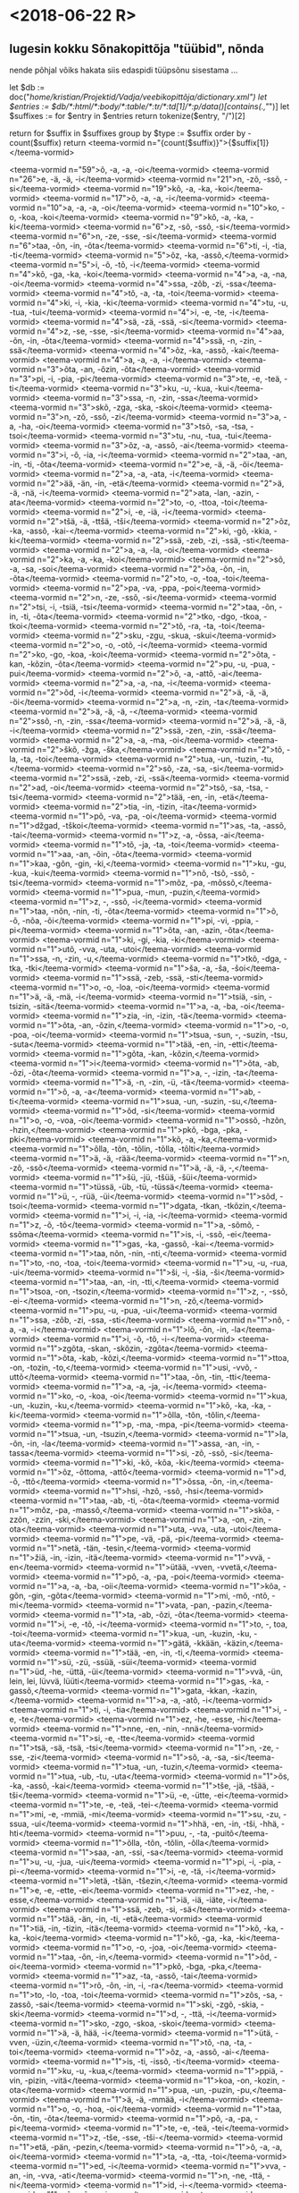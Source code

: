 * <2018-06-22 R>

** lugesin kokku Sõnakopittõja "tüübid", nõnda

nende põhjal võiks hakata siis edaspidi tüüpsõnu sisestama ... 

let $db := doc("/home/kristian/Projektid/Vadja/veebikopittõja/dictionary.xml")
let $entries := $db/*:html/*:body/*:table/*:tr/*:td[1]/*:p/data()[contains(.,"/")]
let $suffixes := for $entry in $entries
                 return tokenize($entry, "/")[2]

return
for $suffix in $suffixes
group by $type := $suffix
order by -count($suffix)
return <teema-vormid n="{count($suffix)}">{$suffix[1]}</teema-vormid>

<teema-vormid n="59">õ, -a, -a, -oi</teema-vormid>
<teema-vormid n="26">e, -ä, -ä, -i</teema-vormid>
<teema-vormid n="21">n, -zõ, -ssõ, -si</teema-vormid>
<teema-vormid n="19">kõ, -a, -ka, -koi</teema-vormid>
<teema-vormid n="17">õ, -a, -a, -i</teema-vormid>
<teema-vormid n="10">a, -a, -a, -oi</teema-vormid>
<teema-vormid n="10">ko, -o, -koa, -koi</teema-vormid>
<teema-vormid n="9">kõ, -a, -ka, -ki</teema-vormid>
<teema-vormid n="6">z, -sõ, -ssõ, -si</teema-vormid>
<teema-vormid n="6">n, -ze, -sse, -si</teema-vormid>
<teema-vormid n="6">taa, -õn, -in, -õta</teema-vormid>
<teema-vormid n="6">ti, -i, -tia, -ti</teema-vormid>
<teema-vormid n="5">õz, -ka, -assõ,</teema-vormid>
<teema-vormid n="5">i, -õ, -tõ, -i</teema-vormid>
<teema-vormid n="4">kõ, -ga, -ka, -koi</teema-vormid>
<teema-vormid n="4">a, -a, -na, -oi</teema-vormid>
<teema-vormid n="4">ssa, -zõb, -zi, -ssa</teema-vormid>
<teema-vormid n="4">tõ, -a, -ta, -toi</teema-vormid>
<teema-vormid n="4">ki, -i, -kia, -ki</teema-vormid>
<teema-vormid n="4">tu, -u, -tua, -tui</teema-vormid>
<teema-vormid n="4">i, -e, -te, -i</teema-vormid>
<teema-vormid n="4">sä, -zä, -ssä, -si</teema-vormid>
<teema-vormid n="4">z, -se, -sse, -si</teema-vormid>
<teema-vormid n="4">aa, -õn, -in, -õta</teema-vormid>
<teema-vormid n="4">ssä, -n, -zin, -ssä</teema-vormid>
<teema-vormid n="4">õz, -ka, -assõ, -kai</teema-vormid>
<teema-vormid n="4">a, -a, -a, -i</teema-vormid>
<teema-vormid n="3">õta, -an, -õzin, -õta</teema-vormid>
<teema-vormid n="3">pi, -i, -pia, -pi</teema-vormid>
<teema-vormid n="3">te, -e, -teä, -ti</teema-vormid>
<teema-vormid n="3">ku, -u, -kua, -kui</teema-vormid>
<teema-vormid n="3">ssa, -n, -zin, -ssa</teema-vormid>
<teema-vormid n="3">skõ, -zga, -ska, -skoi</teema-vormid>
<teema-vormid n="3">n, -zõ, -ssõ, -zi</teema-vormid>
<teema-vormid n="3">a, -a, -ha, -oi</teema-vormid>
<teema-vormid n="3">tsõ, -sa, -tsa, -tsoi</teema-vormid>
<teema-vormid n="3">tu, -nu, -tua, -tui</teema-vormid>
<teema-vormid n="3">õz, -a, -assõ, -ai</teema-vormid>
<teema-vormid n="3">i, -õ, -ia, -i</teema-vormid>
<teema-vormid n="2">taa, -an, -in, -ti, -õta</teema-vormid>
<teema-vormid n="2">e, -ä, -ä, -öi</teema-vormid>
<teema-vormid n="2">a, -a, -ata, -i</teema-vormid>
<teema-vormid n="2">ää, -än, -in, -etä</teema-vormid>
<teema-vormid n="2">ä, -ä, -nä, -i</teema-vormid>
<teema-vormid n="2">ata, -lan, -azin, -ata</teema-vormid>
<teema-vormid n="2">to, -o, -ttoa, -toi</teema-vormid>
<teema-vormid n="2">i, -e, -iä, -i</teema-vormid>
<teema-vormid n="2">tšä, -ä, -ttšä, -tši</teema-vormid>
<teema-vormid n="2">õz, -ka, -assõ, -kai-</teema-vormid>
<teema-vormid n="2">ki, -gõ, -kkia, -ki</teema-vormid>
<teema-vormid n="2">ssä, -zeb, -zi, -ssä, -sti</teema-vormid>
<teema-vormid n="2">a, -a, -la, -oi</teema-vormid>
<teema-vormid n="2">ka, -a, -ka, -koi</teema-vormid>
<teema-vormid n="2">sõ, -a, -sa, -soi</teema-vormid>
<teema-vormid n="2">õa, -õn, -in, -õta</teema-vormid>
<teema-vormid n="2">to, -o, -toa, -toi</teema-vormid>
<teema-vormid n="2">pa, -va, -ppa, -poi</teema-vormid>
<teema-vormid n="2">n, -ze, -ssõ, -si</teema-vormid>
<teema-vormid n="2">tsi, -i, -tsiä, -tsi</teema-vormid>
<teema-vormid n="2">taa, -õn, -in, -ti, -õta</teema-vormid>
<teema-vormid n="2">tko, -dgo, -tkoa, -tkoi</teema-vormid>
<teema-vormid n="2">tõ, -ra, -ta, -toi</teema-vormid>
<teema-vormid n="2">sku, -zgu, -skua, -skui</teema-vormid>
<teema-vormid n="2">o, -o, -otõ, -i</teema-vormid>
<teema-vormid n="2">ko, -go, -koa, -koi</teema-vormid>
<teema-vormid n="2">õta, -kan, -kõzin, -õta</teema-vormid>
<teema-vormid n="2">pu, -u, -pua, -pui</teema-vormid>
<teema-vormid n="2">õ, -a, -attõ, -ai</teema-vormid>
<teema-vormid n="2">a, -a, -na, -i</teema-vormid>
<teema-vormid n="2">õd, -i</teema-vormid>
<teema-vormid n="2">ä, -ä, -ä, -öi</teema-vormid>
<teema-vormid n="2">a, -n, -zin, -ta</teema-vormid>
<teema-vormid n="2">ä, -ä, -ä, -</teema-vormid>
<teema-vormid n="2">ssõ, -n, -zin, -ssa</teema-vormid>
<teema-vormid n="2">ä, -ä, -ä, -i</teema-vormid>
<teema-vormid n="2">ssä, -zen, -zin, -ssä</teema-vormid>
<teema-vormid n="2">a, -a, -ma, -oi</teema-vormid>
<teema-vormid n="2">škõ, -žga, -ška,</teema-vormid>
<teema-vormid n="2">tõ, -la, -ta, -toi</teema-vormid>
<teema-vormid n="2">tua, -un, -tuzin, -tu,</teema-vormid>
<teema-vormid n="2">sõ, -za, -sa, -si</teema-vormid>
<teema-vormid n="2">ssä, -zeb, -zi, -ssä</teema-vormid>
<teema-vormid n="2">ad, -oi</teema-vormid>
<teema-vormid n="2">tsõ, -sa, -tsa, -tsi</teema-vormid>
<teema-vormid n="2">tää, -en, -in, -etä</teema-vormid>
<teema-vormid n="2">tia, -in, -tizin, -ita</teema-vormid>
<teema-vormid n="1">põ, -va, -pa, -oi</teema-vormid>
<teema-vormid n="1">džgad, -tškoi</teema-vormid>
<teema-vormid n="1">as, -ta, -assõ, -tai</teema-vormid>
<teema-vormid n="1">z, -a, -õssa, -ai</teema-vormid>
<teema-vormid n="1">tõ, -ja, -ta, -toi</teema-vormid>
<teema-vormid n="1">aa, -an, -õin, -õta</teema-vormid>
<teema-vormid n="1">kaa, -gõn, -gin, -ki,</teema-vormid>
<teema-vormid n="1">ku, -gu, -kua, -kui</teema-vormid>
<teema-vormid n="1">nõ, -tsõ, -ssõ, -tsi</teema-vormid>
<teema-vormid n="1">mõz, -pa, -mõssõ,</teema-vormid>
<teema-vormid n="1">pua, -mun, -puzin,</teema-vormid>
<teema-vormid n="1">z, -, -ssõ, -i</teema-vormid>
<teema-vormid n="1">taa, -nõn, -nin, -ti, -õta</teema-vormid>
<teema-vormid n="1">õ, -õ, -nõa, -õi</teema-vormid>
<teema-vormid n="1">pi, -vi, -ppia, -pi</teema-vormid>
<teema-vormid n="1">õta, -an, -azin, -õta</teema-vormid>
<teema-vormid n="1">ki, -gi, -kia, -ki</teema-vormid>
<teema-vormid n="1">utõ, -vva, -uta, -utoi</teema-vormid>
<teema-vormid n="1">ssa, -n, -zin, -u,</teema-vormid>
<teema-vormid n="1">tkõ, -dga, -tka, -tki</teema-vormid>
<teema-vormid n="1">ša, -a, -ša, -šoi</teema-vormid>
<teema-vormid n="1">ssä, -zeb, -ssä, -sti</teema-vormid>
<teema-vormid n="1">o, -o, -loa, -oi</teema-vormid>
<teema-vormid n="1">ä, -ä, -mä, -i</teema-vormid>
<teema-vormid n="1">tsiä, -sin, -tsizin, -sitä</teema-vormid>
<teema-vormid n="1">a, -a, -ba, -oi</teema-vormid>
<teema-vormid n="1">zia, -in, -izin, -tä</teema-vormid>
<teema-vormid n="1">õta, -an, -õzin,</teema-vormid>
<teema-vormid n="1">o, -o, -poa, -oi</teema-vormid>
<teema-vormid n="1">tsua, -sun, -, -suzin, -tsu, -suta</teema-vormid>
<teema-vormid n="1">tää, -en, -in, -etti</teema-vormid>
<teema-vormid n="1">gõta, -kan, -kõzin,</teema-vormid>
<teema-vormid n="1">i</teema-vormid>
<teema-vormid n="1">õta, -ab, -õzi, -õta</teema-vormid>
<teema-vormid n="1">a, -, -izin, -ta</teema-vormid>
<teema-vormid n="1">ä, -n, -zin, -ü, -tä</teema-vormid>
<teema-vormid n="1">õ, -a, -a</teema-vormid>
<teema-vormid n="1">ab, -ti</teema-vormid>
<teema-vormid n="1">sua, -un, -suzin, -su,</teema-vormid>
<teema-vormid n="1">õd, -si</teema-vormid>
<teema-vormid n="1">o, -o, -voa, -oi</teema-vormid>
<teema-vormid n="1">ossõ, -hzõn, -hzin,</teema-vormid>
<teema-vormid n="1">pkõ, -bga, -pka, -pki</teema-vormid>
<teema-vormid n="1">kõ, -a, -ka,</teema-vormid>
<teema-vormid n="1">õlla, -tõn, -tõlin, -tõlla, -tõlti</teema-vormid>
<teema-vormid n="1">ä, -ä, -rää</teema-vormid>
<teema-vormid n="1">n, -zõ, -ssõ</teema-vormid>
<teema-vormid n="1">ä, -ä, -ä, -,</teema-vormid>
<teema-vormid n="1">šü, -jü, -tšüä, -šüi</teema-vormid>
<teema-vormid n="1">tüssä, -üb, -tü, -tüssä</teema-vormid>
<teema-vormid n="1">ü, -, -rüä, -üi</teema-vormid>
<teema-vormid n="1">sõd, -tsoi</teema-vormid>
<teema-vormid n="1">dgata, -tkan, -tkõzin,</teema-vormid>
<teema-vormid n="1">i, -i, -ia, -i</teema-vormid>
<teema-vormid n="1">z, -õ, -tõ</teema-vormid>
<teema-vormid n="1">a, -sõmõ, -ssõma</teema-vormid>
<teema-vormid n="1">is, -i, -ssõ, -ei</teema-vormid>
<teema-vormid n="1">gas, -ka, -gassõ, -kai-</teema-vormid>
<teema-vormid n="1">taa, nõn, -nin, -nti,</teema-vormid>
<teema-vormid n="1">to, -no, -toa, -toi</teema-vormid>
<teema-vormid n="1">u, -u, -rua, -ui</teema-vormid>
<teema-vormid n="1">ši, -i, -šia, -ši</teema-vormid>
<teema-vormid n="1">taa, -an, -in, -tti,</teema-vormid>
<teema-vormid n="1">tsoa, -on, -tsozin,</teema-vormid>
<teema-vormid n="1">z, -, -ssõ, -ei-</teema-vormid>
<teema-vormid n="1">n, -zõ,</teema-vormid>
<teema-vormid n="1">pu, -u, -pua, -ui</teema-vormid>
<teema-vormid n="1">ssa, -zõb, -zi, -ssa, -sti</teema-vormid>
<teema-vormid n="1">nõ, -a, -a, -i</teema-vormid>
<teema-vormid n="1">lõ, -õn, -in, -la</teema-vormid>
<teema-vormid n="1">i, -õ, -tõ, -i-</teema-vormid>
<teema-vormid n="1">zgõta, -skan, -skõzin, -zgõta</teema-vormid>
<teema-vormid n="1">õta, -kab, -kõzi,</teema-vormid>
<teema-vormid n="1">ttoa, -on, -tozin, -to,</teema-vormid>
<teema-vormid n="1">usi, -vvõ, -uttõ</teema-vormid>
<teema-vormid n="1">taa, -õn, -tin, -tti</teema-vormid>
<teema-vormid n="1">a, -a, -ja, -i</teema-vormid>
<teema-vormid n="1">ko, -o, -koa, -oi</teema-vormid>
<teema-vormid n="1">kua, -un, -kuzin, -ku,</teema-vormid>
<teema-vormid n="1">kõ, -ka, -ka, -ki</teema-vormid>
<teema-vormid n="1">õlla, -tõn, -tõlin,</teema-vormid>
<teema-vormid n="1">p, -ma, -mpa, -pi</teema-vormid>
<teema-vormid n="1">tsua, -un, -tsuzin,</teema-vormid>
<teema-vormid n="1">la, -õn, -in, -la</teema-vormid>
<teema-vormid n="1">assa, -an, -in, -tassa</teema-vormid>
<teema-vormid n="1">si, -zõ, -ssõ, -si</teema-vormid>
<teema-vormid n="1">ki, -kõ, -kõa, -ki</teema-vormid>
<teema-vormid n="1">õz, -õttoma, -attõ</teema-vormid>
<teema-vormid n="1">d, -õ, -ttõ</teema-vormid>
<teema-vormid n="1">õssa, -õn, -in,</teema-vormid>
<teema-vormid n="1">hsi, -hzõ, -ssõ, -hsi</teema-vormid>
<teema-vormid n="1">taa, -ab, -ti, -õta</teema-vormid>
<teema-vormid n="1">mõz, -pa, -massõ,</teema-vormid>
<teema-vormid n="1">skõa, -zzõn, -zzin, -ski,</teema-vormid>
<teema-vormid n="1">a, -on, -zin, -ota</teema-vormid>
<teema-vormid n="1">uta, -vva, -uta, -utoi</teema-vormid>
<teema-vormid n="1">pe, -vä, -pä, -pi</teema-vormid>
<teema-vormid n="1">netä, -tän, -tesin,</teema-vormid>
<teema-vormid n="1">žiä, -in, -izin, -itä</teema-vormid>
<teema-vormid n="1">vvä, -en</teema-vormid>
<teema-vormid n="1">ütää, -vven, -vvetä,</teema-vormid>
<teema-vormid n="1">põ, -a, -pa, -poi</teema-vormid>
<teema-vormid n="1">a, -a, -ba, -oii</teema-vormid>
<teema-vormid n="1">kõa, -gõn, -gin, -gõta</teema-vormid>
<teema-vormid n="1">mi, -mõ, -ntõ, -mi</teema-vormid>
<teema-vormid n="1">vata, -pan, -pazin,</teema-vormid>
<teema-vormid n="1">ta, -ab, -õzi, -õta</teema-vormid>
<teema-vormid n="1">i, -e, -tõ, -i</teema-vormid>
<teema-vormid n="1">to, -, toa, -toi</teema-vormid>
<teema-vormid n="1">kua, -un, -kuzin, -ku, -uta</teema-vormid>
<teema-vormid n="1">gätä, -kkään, -käzin,</teema-vormid>
<teema-vormid n="1">tää, -en, -in, -ti,</teema-vormid>
<teema-vormid n="1">sü, -zü, -ssüä, -süi</teema-vormid>
<teema-vormid n="1">üd, -he, -üttä, -üi</teema-vormid>
<teema-vormid n="1">vvä, -ün, lein, lei, lüvvä, lüüti</teema-vormid>
<teema-vormid n="1">gas, -ka, -gassõ,</teema-vormid>
<teema-vormid n="1">gata, -kkan, -kazin,</teema-vormid>
<teema-vormid n="1">a, -a, -atõ, -i</teema-vormid>
<teema-vormid n="1">ti, -i, -tia</teema-vormid>
<teema-vormid n="1">i, -e, -te</teema-vormid>
<teema-vormid n="1">ez, -he, -esse, -hi</teema-vormid>
<teema-vormid n="1">nne, -en, -nin, -nnä</teema-vormid>
<teema-vormid n="1">si, -e, -tte</teema-vormid>
<teema-vormid n="1">tsä, -sä, -tsä, -tsi</teema-vormid>
<teema-vormid n="1">n, -ze, -sse, -zi</teema-vormid>
<teema-vormid n="1">sõ, -a, -sa, -si</teema-vormid>
<teema-vormid n="1">tua, -un, -tuzin,</teema-vormid>
<teema-vormid n="1">tua, -ub, -tu, -uta</teema-vormid>
<teema-vormid n="1">õs, -ka, -assõ, -kai</teema-vormid>
<teema-vormid n="1">tše, -jä, -tšää, -tši</teema-vormid>
<teema-vormid n="1">ü, -e, -ütte, -ei</teema-vormid>
<teema-vormid n="1">te, -e, -teä, -tei-</teema-vormid>
<teema-vormid n="1">mi, -e, -mmiä, -mi</teema-vormid>
<teema-vormid n="1">su, -zu, -ssua, -ui</teema-vormid>
<teema-vormid n="1">hhä, -en, -in, -tši, -hhä, -hti</teema-vormid>
<teema-vormid n="1">puu, -, -ta, -puitõ</teema-vormid>
<teema-vormid n="1">õlla, -tõn, -tõlin, -õlla</teema-vormid>
<teema-vormid n="1">saa, -an, -ssi, -sa</teema-vormid>
<teema-vormid n="1">u, -u, -jua, -ui</teema-vormid>
<teema-vormid n="1">pi, -i, -pia, -pi-</teema-vormid>
<teema-vormid n="1">i, -e, -tä, -i</teema-vormid>
<teema-vormid n="1">letä, -tšän, -tšezin,</teema-vormid>
<teema-vormid n="1">e, -e, -ette, -ei</teema-vormid>
<teema-vormid n="1">ez, -he, -esse,</teema-vormid>
<teema-vormid n="1">iä, -iä, -iäte, -i</teema-vormid>
<teema-vormid n="1">ssä, -zeb, -si, -sä</teema-vormid>
<teema-vormid n="1">tää, -än, -in, -ti, -etä</teema-vormid>
<teema-vormid n="1">tiä, -in, -tizin, -itä</teema-vormid>
<teema-vormid n="1">kõ, -ka, -ka, -koi</teema-vormid>
<teema-vormid n="1">kõ, -ga, -ka, -ki</teema-vormid>
<teema-vormid n="1">o, -o, -joa, -oi</teema-vormid>
<teema-vormid n="1">taa, -õn, -in,</teema-vormid>
<teema-vormid n="1">õd, -oi</teema-vormid>
<teema-vormid n="1">pkõ, -bga, -pka,</teema-vormid>
<teema-vormid n="1">az, -ta, -assõ, -tai</teema-vormid>
<teema-vormid n="1">rõ, -õn, -in, -i, -ra</teema-vormid>
<teema-vormid n="1">to, -lo, -toa, -toi</teema-vormid>
<teema-vormid n="1">zõs, -sa, -zassõ, -sai</teema-vormid>
<teema-vormid n="1">ski, -zgõ, -skia, -ski</teema-vormid>
<teema-vormid n="1">d, -, -ttä, -i</teema-vormid>
<teema-vormid n="1">sko, -zgo, -skoa, -skoi</teema-vormid>
<teema-vormid n="1">ä, -ä, hää, -i</teema-vormid>
<teema-vormid n="1">ütä, -vven, -üzin,</teema-vormid>
<teema-vormid n="1">tõ, -na, -ta, -toi</teema-vormid>
<teema-vormid n="1">õz, -a, -assõ, -ai-</teema-vormid>
<teema-vormid n="1">is, -ti, -issõ, -ti</teema-vormid>
<teema-vormid n="1">ku, -u, -kua,</teema-vormid>
<teema-vormid n="1">ppiä, -vin, -pizin, -vitä</teema-vormid>
<teema-vormid n="1">koa, -on, -kozin, -ota</teema-vormid>
<teema-vormid n="1">pua, -un, -puzin, -pu,</teema-vormid>
<teema-vormid n="1">ä, -ä, -mmää, -i</teema-vormid>
<teema-vormid n="1">o, -o, -hoa, -oi</teema-vormid>
<teema-vormid n="1">taa, -õn, -tin, -õta</teema-vormid>
<teema-vormid n="1">põ, -a, -pa, -pi</teema-vormid>
<teema-vormid n="1">te, -e, -teä, -tei</teema-vormid>
<teema-vormid n="1">z, -tše, -sse, -tši-</teema-vormid>
<teema-vormid n="1">etä, -pän, -pezin,</teema-vormid>
<teema-vormid n="1">õ, -a, -a, oi</teema-vormid>
<teema-vormid n="1">ta, -a, -tta, -toi</teema-vormid>
<teema-vormid n="1">ed, -i</teema-vormid>
<teema-vormid n="1">vva, -an, -in, -vva, -ati</teema-vormid>
<teema-vormid n="1">n, -ne, -ttä, -ni</teema-vormid>
<teema-vormid n="1">id, -i-</teema-vormid>
<teema-vormid n="1">sõ, -zõn, -zin, -sa</teema-vormid>
<teema-vormid n="1">se, -tseme, -tsemää,</teema-vormid>
<teema-vormid n="1">tše, -llä, -tšää, -tši</teema-vormid>
<teema-vormid n="1">ka, -ga, -kka, -koi</teema-vormid>
<teema-vormid n="1">iä, -iä, -iää, -i</teema-vormid>
<teema-vormid n="1">n, -ze, -ssä, -si</teema-vormid>
<teema-vormid n="1">nä, -nä, -nä, -i</teema-vormid>
<teema-vormid n="1">ta, -an, -õzin, -õta</teema-vormid>
<teema-vormid n="1">n, -zõ, -ssa, -si</teema-vormid>
<teema-vormid n="1">ä, -ä, -mää, -i</teema-vormid>
<teema-vormid n="1">pu, -u, -pua,</teema-vormid>
<teema-vormid n="1">si, -õ, -ttõ, -si</teema-vormid>
<teema-vormid n="1">ata, -vvan, -azin, -ata</teema-vormid>
<teema-vormid n="1">i, -e, - vviä, -i</teema-vormid>
<teema-vormid n="1">ta, -a, -tta, -ti</teema-vormid>
<teema-vormid n="1">utaa, -vvõn, -vvin,</teema-vormid>
<teema-vormid n="1">ski, -zge, -skiä, -ski</teema-vormid>
<teema-vormid n="1">tüä, -nün, -tüzin, -tü, -nütä</teema-vormid>
<teema-vormid n="1">vve, -ün, sein, -vvä,</teema-vormid>
<teema-vormid n="1">tši, -ši, -tšiä, -tši</teema-vormid>
<teema-vormid n="1">taa, -õn, -in, -ti,</teema-vormid>
<teema-vormid n="1">hõ, -a, -ha, -hoi</teema-vormid>
<teema-vormid n="1">õd, -toi</teema-vormid>
<teema-vormid n="1">t, -a, -ta, -toi</teema-vormid>
<teema-vormid n="1">toa, -on, -tozin, -to,</teema-vormid>
<teema-vormid n="1">i, -e, -ia, -i</teema-vormid>
<teema-vormid n="1">tsia, -sin, -tsizin, -tsi, -sita</teema-vormid>
<teema-vormid n="1">ssõ, -b, -, -ssa</teema-vormid>
<teema-vormid n="1">paa, -an, -õin, -ppõi,</teema-vormid>
<teema-vormid n="1">a, -a, -ra, -oi</teema-vormid>
<teema-vormid n="1">si, -i, -siä, -si</teema-vormid>
<teema-vormid n="1">kua, -un, -kuzin, -uta</teema-vormid>
<teema-vormid n="1">õ, -a, -ba, -oi</teema-vormid>
<teema-vormid n="1">ko, -go, -kkoa, -koi</teema-vormid>
<teema-vormid n="1">etä, -än, -ezin, -etä</teema-vormid>
<teema-vormid n="1">tše, -nä, -ttšä, -tši</teema-vormid>
<teema-vormid n="1">ssä, -in, -zin, -tä</teema-vormid>
<teema-vormid n="1">äd, -vä, -ätte, -äi</teema-vormid>
<teema-vormid n="1">hua, -ub, -u, -uta</teema-vormid>
<teema-vormid n="1">taa, -õn, -tin, -tti,</teema-vormid>
<teema-vormid n="1">tkoa, -dgon, -tkozin,</teema-vormid>
<teema-vormid n="1">i, -e, -viä, -i</teema-vormid>
<teema-vormid n="1">ü, -ü, -lüä, -üi</teema-vormid>
<teema-vormid n="1">si, -e, -tte, -ssi</teema-vormid>
<teema-vormid n="1">vve, -ün, -vvä, -in, -üti</teema-vormid>
<teema-vormid n="1">ssüä, -zün, -süzin,</teema-vormid>
<teema-vormid n="1">seä, -zen, -si, -zetä</teema-vormid>
<teema-vormid n="1">ä, -ä, -lä, -i</teema-vormid>
<teema-vormid n="1">tõ, -a, -ta</teema-vormid>
<teema-vormid n="1">lla, -un, -lin, -lla</teema-vormid>
<teema-vormid n="1">d, -i-</teema-vormid>
<teema-vormid n="1">taa, -nõn, -in, -nõta</teema-vormid>
<teema-vormid n="1">võz, -pa, -vassõ, -pai</teema-vormid>
<teema-vormid n="1">skõ, -zga, -ska, -ski</teema-vormid>
<teema-vormid n="1">õd, -koi</teema-vormid>
<teema-vormid n="1">mõta, -pan, -pazin,</teema-vormid>
<teema-vormid n="1">mä, -mä, -tä</teema-vormid>
<teema-vormid n="1">ti, -di, -ttiä, -ti</teema-vormid>
<teema-vormid n="1">ätä, -än, -äzin, -etä</teema-vormid>
<teema-vormid n="1">õ, -ä, -ä, -i</teema-vormid>
<teema-vormid n="1">kü, -ü, -küä, -küi</teema-vormid>
<teema-vormid n="1">ke, -gä, -kä, -ki</teema-vormid>
<teema-vormid n="1">tö, -ö, -töä, -töi</teema-vormid>
<teema-vormid n="1">är, -täre, -arte, -täri</teema-vormid>
<teema-vormid n="1">i, -i, -te, -i</teema-vormid>
<teema-vormid n="1">süä, -üb, -sü, -ütä</teema-vormid>
<teema-vormid n="1">hs, -hzõ, -ssõ, -hsi</teema-vormid>
<teema-vormid n="1">jua, -un, -uzin, -uta</teema-vormid>
<teema-vormid n="1">pi, -i, -pia</teema-vormid>
<teema-vormid n="1">sua, -un, -suzin, -su, -uta</teema-vormid>
<teema-vormid n="1">aa, -an, -in, -õta</teema-vormid>
<teema-vormid n="1">ad, -soi</teema-vormid>
<teema-vormid n="1">si, -vvõ, -ttõ, -si</teema-vormid>
<teema-vormid n="1">a, -n, -zin, -tu, -ta</teema-vormid>
<teema-vormid n="1">laa, -an, -azin, -õta</teema-vormid>
<teema-vormid n="1">õssa, -õb, -i, -õssa</teema-vormid>
<teema-vormid n="1">i, -i, -ria, -i</teema-vormid>
<teema-vormid n="1">si, -rõ, -ttõ, -si</teema-vormid>
<teema-vormid n="1">võz, -pa, -võssõ, -pai</teema-vormid>
<teema-vormid n="1">saa, -õn, -in, -si,</teema-vormid>
<teema-vormid n="1">ata, -san, -sõzin, -ata</teema-vormid>
<teema-vormid n="1">tää, -en, -in, -tti,</teema-vormid>
<teema-vormid n="1">e, -ä, ä, -i</teema-vormid>
<teema-vormid n="1">si, -e, -tte, -si</teema-vormid>
<teema-vormid n="1">si, -je, -ttõ</teema-vormid>
<teema-vormid n="1">õta, -pan, -põzin,</teema-vormid>
<teema-vormid n="1">põ, -ma, -pa, -poi</teema-vormid>
<teema-vormid n="1">o, -o, -roa</teema-vormid>
<teema-vormid n="1">zgõta, -skan, -skõzin,</teema-vormid>
<teema-vormid n="1">taa, -an, -in,</teema-vormid>
<teema-vormid n="1">kõ, -a, -ka, -oi</teema-vormid>
<teema-vormid n="1">ssa, -n, -zin, -si, -ssa</teema-vormid>
<teema-vormid n="1">taa, -an, -in, -tti, -õta</teema-vormid>
<teema-vormid n="1">pö, -vö, -pöa, -pöi</teema-vormid>
<teema-vormid n="1">tši, -e, -ttšiä</teema-vormid>
<teema-vormid n="1">ä, -n, -zin, -ssä,</teema-vormid>
<teema-vormid n="1">d, -, -ttõ, -i-</teema-vormid>
<teema-vormid n="1">a, -a, ma, -i</teema-vormid>
<teema-vormid n="1">mõlla, -põn, -põlin,</teema-vormid>
<teema-vormid n="1">a, -a, -a, -i-</teema-vormid>
<teema-vormid n="1">ki, -gõ, -kia, -ki</teema-vormid>
<teema-vormid n="1">i, -õ, -ia , -i</teema-vormid>
<teema-vormid n="1">õz, -ka, -kassõ,</teema-vormid>
<teema-vormid n="1">põn, -põzõ, -võssõ,</teema-vormid>
<teema-vormid n="1">taa, -õn, -in, -tti,</teema-vormid>
<teema-vormid n="1">saa, -an, -in, -si, -õta</teema-vormid>
<teema-vormid n="1">õ, -a, -a, -i-</teema-vormid>
<teema-vormid n="1">tše, -jä, -ttšä, -tši</teema-vormid>
<teema-vormid n="1">d, -, -tte, -i-</teema-vormid>
<teema-vormid n="1">süä, -zün, -süzin, -zütä</teema-vormid>
<teema-vormid n="1">ä, -seme, -semää</teema-vormid>
<teema-vormid n="1">z, -e, -te</teema-vormid>
<teema-vormid n="1">ätä, -pän, -pezin, -ätä</teema-vormid>
<teema-vormid n="1">ä, -, -vä, -i</teema-vormid>
<teema-vormid n="1">pu, -vu, -ppua</teema-vormid>

** otsi kõik märksõnad
let $db := doc("/home/kristian/Projektid/Vadja/veebikopittõja/dictionary.xml")
let $entries := $db/*:html/*:body/*:table/*:tr/*:td[1]/*:p/data()[contains(.,"/")]
let $words := for $entry in $entries[contains(.,"kõ, -a, -ka, -koi")]
                 return tokenize($entry, ",")[1]
return $words ! replace(.,"/", "")

* <2018-06-29 R>

** tegin sõnavormide sorteerija
Kataloogi 'abikoodi' all on nüüd sufiksisorteerija.py mis töötab kolme erineva
sorteerimisalgoritmiga. Millest mulle tundus emuleeritud silbituuma järgi
sorteerimine kõige otstarbelikkum olevat oma töö tabelite jaoks. Oleks muidugi
olnud tore õppida hoopis latex-is otse tabeliridu sorteerima, aga jäägu see
hiljemaks.


** parandasin vigu sõnakopittõja veebiversioonis
üle saja tabelirea sisaldas mitut p-elementi

* <2018-07-02 E>

** Vestlus Jack Rueteriga
tutvustasin veidi (ilmselt liiga vähe, siiski) ekstraktmorfoloogiat ja tegime plaani, et alustuseks koostan Giellateknosse vadja yaml-testid.

** Edasine kommunikatsioon Spraakbankeniga
Küsisin Maria Öhrbergilt kuidas edasi kommunikeeruda, kuna Malin nende juures enam ei tööta.

** Vadja Karp
Vadja json-id on allalaetavad https://ws.spraakbanken.gu.se/ws/karp/v5/export/votiskaparadigms ja https://ws.spraakbanken.gu.se/ws/karp/v5/export/votiska

** XQuery json2lmf
peaks küll panustama hoopis Karp infrasse .. aga .. üsna kiires tempos saab valmis

** Tähtsaid küsimusi
+paradigmade json-is ei ole mainitud nende partOfSpeech

* <2018-07-04 K>
** Giellatekno testide 1 variant
sain seega valmis mitu asja:
+ Karp json -> LMF
+ LMF -> giellatekno yaml

* <2018-07-06 R>
** Giellatekno testide 2 variant
nüüd salvestatakse paradigmade kaupa eraldi yaml-failid.
laadisin üles Giellatekno serverisse SVNiga, et Jack Rueter saaks üle vaadata.
* <2018-07-07 L>

** kuidas lahendada pextract2fst

GFis kasutan vahelüliks funktsiooni _mkParadigm(lemma)_, mis tükeldab lemma ja edastab muutujatena _mkParadigmConcrete(muutuja1, ..., muutujaN)_, mis omakorda koostab kõik vormid.

Probleemi võib lühiajaliselt lahendada sel moel, et ekstraktmorfo andmebaasist genereeritakse kõik vajali kood fst leksikoniks, aga sel moel ei saa fst leksikoni eraldi täiendada ning selle kood on raskesti arusaadav. Ehk magistri jaoks olekski sobilik variant....

*** pseudokoodi visualiseerimaks probleemi:

LEXICON ROOT
rätti NOUN_PARADIGM_TÜTTÖ;

LEXICON NOUN_PARADIGM_TÜTTÖ
+Sg+Nom:0
+Sg+Gen:räti
+Sg+Par:rättiä

*** lahendus
lahenduseks on lasta genereerida konstantide jaoks FST muutujad :-)
LEXICON ROOT
rätti:C1rätC2iC3

mis paradigma genereerimisel asendada
LEXICON NOUN_PARADIGM_TÜTTÖ
+Sg+Nom:C1->0, C2->t, C3->0;  ! tüttö
+Sg+Gen:C1->0, C2->0, C3->0;  ! tütö
+Sg+Par:C1->0, C2->t, C3->ä;  ! tüttöä

* <2018-07-11 K>
+ alustasin fst konverteerimisega
+ ja selleks ka täiendasin karp-json2lmf konverteerimist

* <2018-07-17 T>
+ töötasin edasi fst konverteerimisega
+ töötasin välja (uuesti) kuidas fst pextractiga vastavusse seada, ja sain eelmist mõttekäiku veidike lihtsustada: ekstraktmalli (ehk muutujate ja konstantide) _inverteerimine_.

* <2018-07-18 K>
+ HEA KÜSIMUS: kas /tüttärikko/ tõesti käitub nagu /luikko/?
+ sain taaskord choose-by-grammatical-features funktsionaalsuse käima, miskipärast oli see kood kaduma läinud (või unenägu?)

* <2018-07-19 N>
Sain lõpuks fst leksikoni poole tööle, ses mõttes, et ümberkirjutamine lmf-i TransformSet/Process-idest fst representatsiooni nüüd töötab.
Näiteks 'tüttö' f('tüt', 'ö') ==> C1tütC2öC3 ja 'poikõ' f('poi') ==> C1poiC2
Nüüd peab aga paradigmade pool korda saama fst-s

NB! leidsin head tsiteerimist oma magistritöösse: https://web.stanford.edu/~laurik/fsmbook/clarifications/xmldowntrans.html
mis räägib et lexc on umbtee ja et tuleks kasutada nt xml-i

* <2018-07-22 P>
Täna sain lõpuks aega tööd teha ja sain ka FST proovikoodi tööle. Nüüd tuleb kood lihtsalt genereerida.
Küsimusteks on 
+ FST üldine strateegia, ehk kasutan mallipäraselt Karttuse stumpilikku lähenemist
+ eelmises siiski jääda Giellateknole truuks
+ paralleelvariantide genereerimine (kas esimesest järgmised märgendada mittesoovituteks, või peaks see info tulema samuti LMFist?)

* <2018-07-28 L>
Küsimusi: kuidas paradigmasid nimetada? Lihtsalt lemgrami järgi või peaks lisama paradigmanumber?

Jack Rueteriga XMList 

xml (Sanat-wiki jaoks)
sisaldab põhimõtteliselt lemma ja lexc cont-class (ja soome interlingva)

ühe <mg>-elemendi sees ainult üks <tg> sama keelega (tähendab, mitte sünonüüme ühe keele sees)

<l> elemendi pos-atribuut peab olema

<e>
  <map sml_ids="9121"/>
  <lg>
    <l pos="N">greikk-ǩiõll</l>
    <stg>
      <st Contlex="N_MUORR">greikk-ǩiõ%{ʹØ%}ll</st>
      <mini_paradigm exclude="NDS"> <!-- NetiDigiSanakirja  -->
        <analysis ms="A_Pl_Nom">
          <wordform>-ǩiõl</wordform>
        </analysis>
        <analysis ms="A_Sg_Ill">
          <wordform>-kiõʹlle</wordform>
        </analysis>
      </mini_paradigm>
    </stg>
  </lg>
  <sources>
    <book name="sjm" type="db"/>
  </sources>
  <mg relId="0"> <!-- relative ID (LMF ~ related form) -->
    <semantics>
    </semantics>
    <tg xml:lang="fin">
      <t pos="A">kreikka</t>
    </tg>
  </mg>
</e>

Sõnapiirid peaksid olema märgendatud
aakkos#runo

KÜSIMUS: kuidas integreerida fst-kalkülus GT-sse? (lexc asemel)
Trondi ja Sjuriga rääkida kuidas XFST kood integreerida
Sjur Moshagen, sjnomos (kes on teinud GT infrat paljuski)
IRC chat.freenode.net #hfst (sjnomos)
või Jaak Pruulman Vengerfeldt, jjpp

Sain Giellatekno tšätti kutse Zulipis (nagu Slack)

C1,C2 jne hoopis ^C1 sest kuskilt ilmselt olemas nt mõni maantee nimega C2 :-)

Klaviatuurifailid
https://victorio.uit.no/langtech/trunk/keyboards/vro/vro-mobile.yaml

Klaviatuuri jaoks lisada twolc aabitsasse kõik tähed
https://victorio.uit.no/langtech/trunk/langs/vot/src/phonology/vot-phon.twolc

** TODO:
+ väänata oma LMF Sanat XMLisse
+ lisada soome ja vene tõlked oma LMFi, et need saaks Sanat XMLisse
+ lisada kõik vadja pehmendused TWOLC failisse
+ klaviatuuri "miten generoidaan uutta näppäistöä" Giellatekno leheküljel
+ rääkida Sjuriga klaviatuurist
+ rääkida Sjuriga vadja Makefile'ist, et saaks xfst/hfst tööle ilma lexc-ta

* <2018-07-29 P>
** tegin Sanat XMLi valmis (ent ilma tõlkevasteteta)
seal ei peaks rohkem tööd olema peale tõlkevastete lisamine, mis aga peab käima Sprakbankeni Karp'i kaudu.

** tegin valmis paradigmade jätkuleksikoni nouns.lexc
põhimõte on lihtne: Sanat XMLis on märksõna, tehniline lemma ja jätkuklassi nimi. Seega paradigmade jätkuklassis on vaja ainult lisada kõik Grammatical Features. Nende tägide põhjal saab NounParadigms.fst ümberkirjutada kõik õiged nö "fonoloogilised realisatsioonid".

** pseudokoodi NounParadigms.fst jaoks
eelmistest on palju kasutatavat koodi kokku saadud, enam-vähem saaks vist nõnda

let $ := $global
for $paradigm in $paradigms
  let $name := $pos || "Paradigm" || $id
  let $rewrite_rules :=
    for $form in $paradigm/transformationSet
      group by $msd
      for $constant in $prependedAndAppendedProcesses (: a sequence ("^C1", "^C2", "^C3") :)
      return
      "[" string-join($form, ", ") || "]"
  let $definition := "define " || $name || " [ " || string-join($rewrite-rules, " .o. ") || " ] ;"
* <2018-08-12 P>
** Inari sai GF-phrasebook korda
eile sai Inari mu vadja vestmiku korda
** sõidan vadjamaale
internet lõppeb Narvas, seega on veidi jama Morfoloogialaboriga ilma võrguta töötata
** lisan freneetiliselt asju
lisasin paradigm /omõn/ jaoks
püüan saada karp-json2lmf ja lmf2gf tööle
** kõik failid on igal pool laiali appii
kuna nüüd pöördusin tagasi pextract2gf-votic, siis on paras segadus majas
pean uuendama sealse lmf-i lugemise teeki jne
** NB! tähtis ümberstruktureerimine
nüüdsest kasutan LMFi lugemiseks:
import module namespace lmf = "http://keeleleek.ee/lmf" at "/home/kristian/Projektid/marfors/pextract-xml/lib/lmf.xqm";

* <2018-10-12 R>
** Taaskord naasen
Taaskord püüan naaseda oma magistritöö juurde. Sel nädalal alustasin SIGURi IWCLULi abstraktit kirjutama.
Sellel on see hea omadus, et pean nüüd üle vaatama mis mul on tehtud ja mis osad mul on veel lahendamata (nagu nt paralleelvormide genereerimine ma tean on mul puudu). Aga Tartu--Lelle bussis pole ma poole tunniga jõudnud leida kõik failidki üles. See on uskumatu, kuidas kõik asjad lähevad eri kataloogidesse. Tagantjärgi täiesti arusaamatu. Aga võttan ette koostada tööplaani järgmiseks nädalaks.

** Tööplaan järgmiseks nädalaks
*** Kõik jupid üles leida
Kas panna kõik kokku ühte reposse Gitisse, või panna nt siia päevikusse kirja, kus kõik jupid asuvad.

*** Dokumentatsiooni kirjutada
Seoses kõikide juppide ülesotsimisega on ka hea võimalus kirjutada dokumentatsiooni.

*** Paralleelvormide GF koodi õige genereerimine 
Tee see ära, sellega saad mitmesse kohta dokumentatsiooni kirjutada. Ja panna see kirja IWCLULi abstrakti.

*** Viia IWCLUL abstrakt ja tehtud jupid vastavusse
Eeskätt LMFi struktuur võiks saada kirja, see on kõige stabiilseim.
Aga ka GF on stabiilne.

Kui need kaks on kirjutatud, siis on lihtne Giellatekno FST juures järgida üldist struktuuri ja nentida kus on valmis ja kus on veel tööd vajaka teha.


* <2018-10-15 E>
** sain vadja korpused pandud Zenodosse
Ja sain sellega endale oma täitsa esimese DOI. Seoses kursuse 'Avatud ja koostööpõhine humanitaaria' kodulugemisega, et puudub struktuur saada või koguda endale nn "punkte" oma nö "vabatahtliku" töö eest, siis ma olen nüüd küll praegu väga uhke oma esimese DOIga varustatud andmekogu eest.

** alustasin koondamist uude MA-thesis reposse
Valmis sain alamkataloogi 'data'-ga, mis koondab endasse praegu:
+ data/karp-json
  download.sh mis tõmbab andmed Morfoloogialaborist
  vadja json andmestikud votiska.json ja votiskaparadigms.json
+ data/lmf.xml
  andmestik konverteeritud LMFi kujule
+ data/karp-json.xqm
  teek abifunktsioonidega jsoni konverteerimiseks LMFi kujule
+ data/karp-json2lmf.xq
  kirjutab uue 'lmf.xml' andmestiku kõvakettale

Panin ka sellesama päeviku 'misc' kataloogisse
